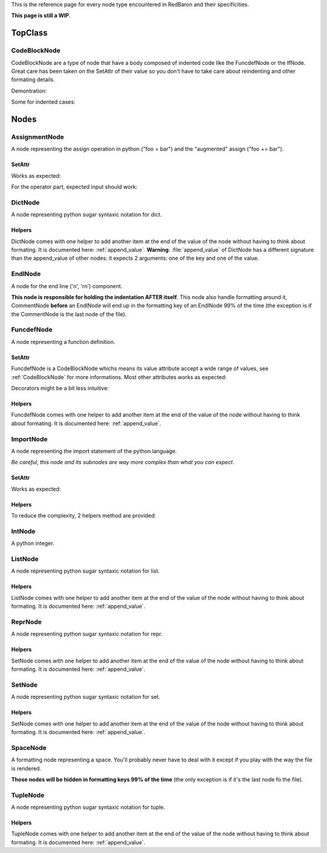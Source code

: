 .. ipython:: python
    :suppress:

    import sys
    sys.path.append("..")

    import redbaron
    redbaron.ipython_behavior = False

    from redbaron import RedBaron


This is the reference page for every node type encountered in RedBaron and
their specificities.

**This page is still a WIP**.

========
TopClass
========

.. _CodeBlockNode:

CodeBlockNode
=============

CodeBlockNode are a type of node that have a body composed of indented code
like the FuncdefNode or the IfNode. Great care has been taken on the SetAttr of
their value so you don't have to take care about reindenting and other
formating details.

Demontration:

.. ipython:: python

    red = RedBaron("def function():\n    pass\n")
    red
    red[0].value = "stuff"  # first '\n' will be hadded, indentation will be set
    red
    red[0].value = "                    bad_indent"
    red
    red[0].value = " some\n stuff"
    red

Some for indented cases:

.. ipython:: python

    red = RedBaron("class A:\n    def __init__():\n        pass\n\n    def plop():\n        pass")
    red.def_.value = "not_indented"
    red
    red.def_.value = "\n                              badly_indented"
    red
    red.def_.value = "some\nstuff\nfoo\nbar\n\npouet"
    red

=====
Nodes
=====

AssignmentNode
==============

A node representing the assign operation in python ("foo = bar") and the
"augmented" assign ("foo += bar").

.. ipython:: python

    RedBaron("a = b")[0].help(deep=True, with_formatting=True)
    RedBaron("a += b")[0].help(deep=True, with_formatting=True)

SetAttr
-------

Works as expected:

.. ipython:: python

    red = RedBaron("a = b")
    red[0].first = "caramba"
    red
    red[0].second = "42"
    red

For the operator part, expected input should work:

.. ipython:: python

    red = RedBaron("a = b")
    red[0].operator = "+="
    red
    red[0].operator = "+" # equivalent to '+='
    red
    red[0].operator = "-" # equivalent to '-='
    red
    red[0].operator = "=" # equivalent to '='
    red
    red[0].operator = "/="
    red
    red[0].operator = "" # equivalent to '='
    red


DictNode
========

A node representing python sugar syntaxic notation for dict.

.. ipython:: python

    RedBaron("{'a': 1, 'b': 2, 'c': 3}")[0].help(deep=True, with_formatting=True)

Helpers
-------

DictNode comes with one helper to add another item at the end of the value of
the node without having to think about formating. It is documented here:
:ref:`append_value`. **Warning**: :file:`append_value` of DictNode has a
different signature than the append_value of other nodes: it expects 2
arguments: one of the key and one of the value.

.. ipython:: python

    red = RedBaron("{}")
    red[0].append_value(key="'a'", value="42")
    red


EndlNode
========

A node for the end line ('\n', '\r\n') component.

**This node is responsible for holding the indentation AFTER itself**. This
node also handle formatting around it, CommentNode **before** an EndlNode will
end up in the formatting key of an EndlNode 99% of the time (the exception is
if the CommentNode is the last node of the file).

.. ipython:: python

    RedBaron("suff\n")[1].help(with_formatting=True)
    RedBaron("# first node of the file\n# last node of the file").help(with_formatting=True)


FuncdefNode
===========

A node representing a function definition.

.. ipython:: python

    RedBaron("def stuff():\n    pass\n")[0].help(deep=True, with_formatting=True)

SetAttr
-------

FuncdefNode is a CodeBlockNode whichs means its value attribute accept a wide
range of values, see :ref:`CodeBlockNode` for more informations. Most other
attributes works as expected:

.. ipython:: python

    red = RedBaron("def stuff():\n    body\n")
    red[0]
    red[0].name = "awesome_function"
    red[0].arguments = "a, b=None, *c, **d"
    red

Decorators might be a bit less intuitive:

.. ipython:: python

    red =  RedBaron("def stuff():\n    body\n")
    red[0].decorators = "@foo(*plop)"
    red
    red[0].decorators = "@foo\n@bar.baz()"
    red
    red[0].decorators = "    @pouet"  # SetAttr will take care of reindenting everything as expected
    red

Helpers
-------

FuncdefNode comes with one helper to add another item at the end of the value
of the node without having to think about formating. It is documented here:
:ref:`append_value`.


ImportNode
==========

A node representing the import statement of the python language.

*Be careful, this node and its subnodes are way more complex than what you can
expect*.

.. ipython:: python

    RedBaron("import foo")[0].help(with_formatting=True, deep=True)
    RedBaron("import foo.bar.baz as stuff, another_thing.plop")[0].help(with_formatting=True, deep=True)

SetAttr
-------

Works as expected:

.. ipython:: python

    red = RedBaron("import foo")
    red[0].value = "foo.bar.baz as plop, stuff, plop.dot"
    red
    red.help(deep=True)

Helpers
-------

To reduce the complexity, 2 helpers method are provided:

.. ipython:: python

    red = RedBaron("import foo.bar.baz as stuff, another_thing.plop")
    red[0].modules()  # modules imported
    red[0].names()  # names added to the context


IntNode
=======

A python integer.

.. ipython:: python

    RedBaron("42")[0].help(with_formatting=True)


ListNode
========

A node representing python sugar syntaxic notation for list.

.. ipython:: python

    RedBaron("[1, 2, 3]")[0].help(deep=True, with_formatting=True)

Helpers
-------

ListNode comes with one helper to add another item at the end of the value of
the node without having to think about formating. It is documented here:
:ref:`append_value`.


ReprNode
========

A node representing python sugar syntaxic notation for repr.

.. ipython:: python

    RedBaron("`pouet`")[0].help(deep=True, with_formatting=True)

Helpers
-------

SetNode comes with one helper to add another item at the end of the value of
the node without having to think about formating. It is documented here:
:ref:`append_value`.


SetNode
========

A node representing python sugar syntaxic notation for set.

.. ipython:: python

    RedBaron("{1, 2, 3}")[0].help(deep=True, with_formatting=True)

Helpers
-------

SetNode comes with one helper to add another item at the end of the value of
the node without having to think about formating. It is documented here:
:ref:`append_value`.


SpaceNode
=========

A formatting node representing a space. You'll probably never have to deal with
it except if you play with the way the file is rendered.

**Those nodes will be hidden in formatting keys 99% of the time** (the only exception is if it's the last node fo the file).

.. ipython:: python

    RedBaron("1 + 1")[0].first_formatting[0].help(with_formatting=True)
    RedBaron("1 + 1").help(with_formatting=True)


TupleNode
=========

A node representing python sugar syntaxic notation for tuple.

.. ipython:: python

    RedBaron("(1, 2, 3)")[0].help(deep=True, with_formatting=True)

Helpers
-------

TupleNode comes with one helper to add another item at the end of the value of
the node without having to think about formating. It is documented here:
:ref:`append_value`.
